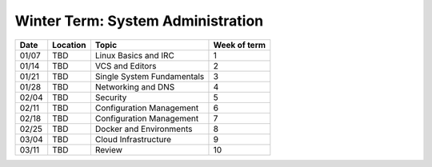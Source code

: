 Winter Term: System Administration
----------------------------------

====== ========= ================================= =============
Date   Location  Topic                             Week of term
====== ========= ================================= =============
01/07  TBD       Linux Basics and IRC              1
01/14  TBD       VCS and Editors                   2
01/21  TBD       Single System Fundamentals        3
01/28  TBD       Networking and DNS                4
02/04  TBD       Security                          5
02/11  TBD       Configuration Management          6
02/18  TBD       Configuration Management          7
02/25  TBD       Docker and Environments           8
03/04  TBD       Cloud Infrastructure              9
03/11  TBD       Review                            10
====== ========= ================================= =============
